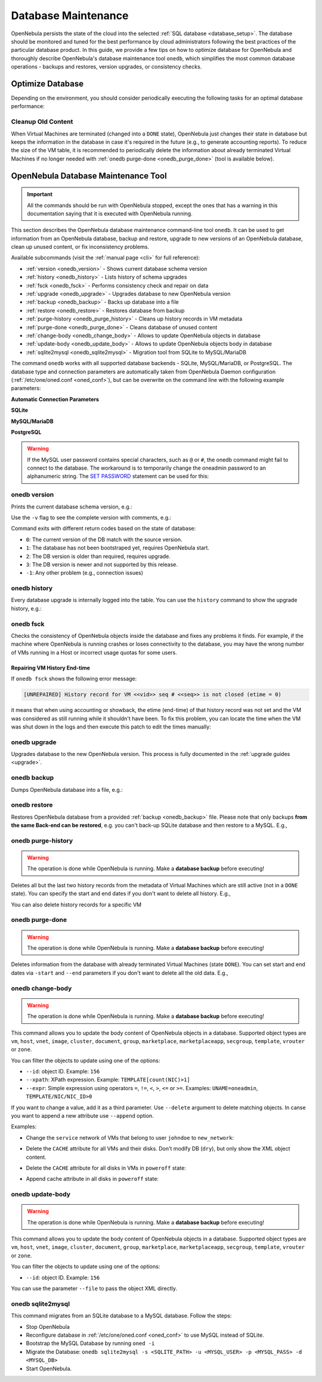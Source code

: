 .. _database_maintenance:

================================================================================
Database Maintenance
================================================================================

OpenNebula persists the state of the cloud into the selected :ref:`SQL database <database_setup>`. The database should be monitored and tuned for the best performance by cloud administrators following the best practices of the particular database product. In this guide, we provide a few tips on how to optimize database for OpenNebula and thoroughly describe OpenNebula's database maintenance tool ``onedb``, which simplifies the most common database operations - backups and restores, version upgrades, or consistency checks.

.. _mysql_maintenance:

Optimize Database
================================================================================

Depending on the environment, you should consider periodically executing the following tasks for an optimal database performance:

Cleanup Old Content
--------------------------------------------------------------------------------

When Virtual Machines are terminated (changed into a ``DONE`` state), OpenNebula just changes their state in database but keeps the information in the database in case it's required in the future (e.g., to generate accounting reports). To reduce the size of the VM table, it is recommended to periodically delete the information about already terminated Virtual Machines if no longer needed with :ref:`onedb purge-done <onedb_purge_done>` (tool is available below).

.. _onedb:

OpenNebula Database Maintenance Tool
================================================================================

.. important:: All the commands should be run with OpenNebula stopped, except the ones that has a warning in this documentation saying that it is executed with OpenNebula running.

This section describes the OpenNebula database maintenance command-line tool ``onedb``. It can be used to get information from an OpenNebula database, backup and restore, upgrade to new versions of an OpenNebula database, clean up unused content, or fix inconsistency problems.

Available subcommands (visit the :ref:`manual page <cli>` for full reference):

- :ref:`version <onedb_version>` - Shows current database schema version
- :ref:`history <onedb_history>` - Lists history of schema upgrades
- :ref:`fsck <onedb_fsck>` - Performs consistency check and repair on data
- :ref:`upgrade <onedb_upgrade>` - Upgrades database to new OpenNebula version
- :ref:`backup <onedb_backup>` - Backs up database into a file
- :ref:`restore <onedb_restore>` - Restores database from backup
- :ref:`purge-history <onedb_purge_history>` - Cleans up history records in VM metadata
- :ref:`purge-done <onedb_purge_done>` - Cleans database of unused content
- :ref:`change-body <onedb_change_body>` - Allows to update OpenNebula objects in database
- :ref:`update-body <onedb_update_body>` - Allows to update OpenNebula objects body in database
- :ref:`sqlite2mysql <onedb_sqlite2mysql>` - Migration tool from SQLite to MySQL/MariaDB

The command ``onedb`` works with all supported database backends - SQLite, MySQL/MariaDB, or PostgreSQL. The database type and connection parameters are automatically taken from OpenNebula Daemon configuration (:ref:`/etc/one/oned.conf <oned_conf>`), but can be overwrite on the command line with the following example parameters:

**Automatic Connection Parameters**

.. prompt:: bash $ auto

    $ onedb <command> -v

**SQLite**

.. prompt:: bash $ auto

    $ onedb <command> -v --sqlite /var/lib/one/one.db

**MySQL/MariaDB**

.. prompt:: bash $ auto

    $ onedb <command> -v -S localhost -u oneadmin -p oneadmin -d opennebula

**PostgreSQL**

.. prompt:: bash $ auto

    $ onedb <command> -v -t postgresql -S localhost -u oneadmin -p oneadmin -d opennebula

.. warning::

    If the MySQL user password contains special characters, such as ``@`` or ``#``, the onedb command might fail to connect to the database. The workaround is to temporarily change the oneadmin password to an alphanumeric string. The `SET PASSWORD <http://dev.mysql.com/doc/refman/5.6/en/set-password.html>`__ statement can be used for this:

    .. prompt:: text $ auto

        $ mysql -u oneadmin -p
        mysql> SET PASSWORD = PASSWORD('newpass');


.. _onedb_version:

onedb version
--------------------------------------------------------------------------------

Prints the current database schema version, e.g.:

.. prompt:: text $ auto

    $ onedb version
    Shared: 5.12.0
    Local:  5.12.0
    Required shared version: 5.12.0
    Required local version:  5.12.0

Use the ``-v`` flag to see the complete version with comments, e.g.:

.. prompt:: text $ auto

    $ onedb version -v
    Shared tables version:   5.12.0
    Required version:        5.12.0
    Timestamp: 09/08 11:52:46
    Comment:   Database migrated from 5.6.0 to 5.12.0 (OpenNebula 5.12.0) by onedb command.

    Local tables version:    5.12.0
    Required version:        5.12.0
    Timestamp: 09/08 11:58:27
    Comment:   Database migrated from 5.8.0 to 5.12.0 (OpenNebula 5.12.0) by onedb command.

Command exits with different return codes based on the state of database:

- ``0``: The current version of the DB match with the source version.
- ``1``: The database has not been bootstraped yet, requires OpenNebula start.
- ``2``: The DB version is older than required, requires upgrade.
- ``3``: The DB version is newer and not supported by this release.
- ``-1``: Any other problem (e.g., connection issues)

.. _onedb_history:

onedb history
--------------------------------------------------------------------------------

Every database upgrade is internally logged into the table. You can use the ``history`` command to show the upgrade history, e.g.:

.. prompt:: text $ auto

    $ onedb history -S localhost -u oneadmin -p oneadmin -d opennebula
    Version:   3.0.0
    Timestamp: 10/07 12:40:49
    Comment:   OpenNebula 3.0.0 daemon bootstrap

    ...

    Version:   3.7.80
    Timestamp: 10/08 17:36:15
    Comment:   Database migrated from 3.6.0 to 3.7.80 (OpenNebula 3.7.80) by onedb command.

    Version:   3.8.0
    Timestamp: 10/19 16:04:17
    Comment:   Database migrated from 3.7.80 to 3.8.0 (OpenNebula 3.8.0) by onedb command.


.. _onedb_fsck:

onedb fsck
--------------------------------------------------------------------------------

Checks the consistency of OpenNebula objects inside the database and fixes any problems it finds. For example, if the machine where OpenNebula is running crashes or loses connectivity to the database, you may have the wrong number of VMs running in a Host or incorrect usage quotas for some users.

.. prompt:: text $ auto

    $ onedb fsck
    Sqlite database backup stored in /var/lib/one/one.db.bck
    Use 'onedb restore' or copy the file back to restore the DB.

    Host 0 RUNNING_VMS has 12   is  11
    Host 0 CPU_USAGE has 1200   is  1100
    Host 0 MEM_USAGE has 1572864    is  1441792
    Image 0 RUNNING_VMS has 6   is  5
    User 2 quotas: CPU_USED has 12  is  11.0
    User 2 quotas: MEMORY_USED has 1536     is  1408
    User 2 quotas: VMS_USED has 12  is  11
    User 2 quotas: Image 0  RVMS has 6  is  5
    Group 1 quotas: CPU_USED has 12     is  11.0
    Group 1 quotas: MEMORY_USED has 1536    is  1408
    Group 1 quotas: VMS_USED has 12     is  11
    Group 1 quotas: Image 0 RVMS has 6  is  5

    Total errors found: 12

Repairing VM History End-time
^^^^^^^^^^^^^^^^^^^^^^^^^^^^^^^^^^^^^^^^^^^^^^^^^^^^^^^^^^^^^^^^^^^^^^^^^^^^^^^^

If ``onedb fsck`` shows the following error message:

.. code-block:: none

    [UNREPAIRED] History record for VM <<vid>> seq # <<seq>> is not closed (etime = 0)

it means that when using accounting or showback, the etime (end-time) of that history record was not set and the VM was considered as still running while it shouldn't have been. To fix this problem, you can locate the time when the VM was shut down in the logs and then execute this patch to edit the times manually:

.. prompt:: text $ auto

    $ onedb patch -v /usr/lib/one/ruby/onedb/patches/history_times.rb
    Version read:
    Shared tables 4.11.80 : OpenNebula 5.0.1 daemon bootstrap
    Local tables  4.13.85 : OpenNebula 5.0.1 daemon bootstrap

    Sqlite database backup stored in /var/lib/one/one.db_2015-10-13_12:40:2.bck
    Use 'onedb restore' or copy the file back to restore the DB.

      > Running patch /usr/lib/one/ruby/onedb/patches/history_times.rb
    This tool will allow you to edit the timestamps of VM history records, used to calculate accounting and showback.
    VM ID: 1
    History sequence number: 0

    STIME   Start time          : 2015-10-08 15:24:06 UTC
    PSTIME  Prolog start time   : 2015-10-08 15:24:06 UTC
    PETIME  Prolog end time     : 2015-10-08 15:24:29 UTC
    RSTIME  Running start time  : 2015-10-08 15:24:29 UTC
    RETIME  Running end time    : 2015-10-08 15:42:35 UTC
    ESTIME  Epilog start time   : 2015-10-08 15:42:35 UTC
    EETIME  Epilog end time     : 2015-10-08 15:42:36 UTC
    ETIME   End time            : 2015-10-08 15:42:36 UTC

    To set new values:
      empty to use current value; <YYYY-MM-DD HH:MM:SS> in UTC; or 0 to leave unset (open history record).
    STIME   Start time          : 2015-10-08 15:24:06 UTC
    New value                   :

    ETIME   End time            : 2015-10-08 15:42:36 UTC
    New value                   :


    The history record # 0 for VM 1 will be updated with these new values:
    STIME   Start time          : 2015-10-08 15:24:06 UTC
    PSTIME  Prolog start time   : 2015-10-08 15:24:06 UTC
    PETIME  Prolog end time     : 2015-10-08 15:24:29 UTC
    RSTIME  Running start time  : 2015-10-08 15:24:29 UTC
    RETIME  Running end time    : 2015-10-08 15:42:35 UTC
    ESTIME  Epilog start time   : 2015-10-08 15:42:35 UTC
    EETIME  Epilog end time     : 2015-10-08 15:42:36 UTC
    ETIME   End time            : 2015-10-08 15:42:36 UTC

    Confirm to write to the database [Y/n]: y
      > Done

      > Total time: 27.79s


.. _onedb_upgrade:

onedb upgrade
--------------------------------------------------------------------------------

Upgrades database to the new OpenNebula version. This process is fully documented in the :ref:`upgrade guides <upgrade>`.

.. _onedb_backup:

onedb backup
--------------------------------------------------------------------------------

Dumps OpenNebula database into a file, e.g.:

.. prompt:: text $ auto

    $ onedb backup /tmp/my_backup.db
    Sqlite database backup stored in /tmp/my_backup.db
    Use 'onedb restore' or copy the file back to restore the DB.


.. _onedb_restore:

onedb restore
--------------------------------------------------------------------------------

Restores OpenNebula database from a provided :ref:`backup <onedb_backup>` file. Please note that only backups **from the same Back-end can be restored**, e.g. you can't back-up SQLite database and then restore to a MySQL. E.g.,

.. prompt:: text $ auto

    $ onedb restore /tmp/my_backup.db
    Sqlite database backup restored in /var/lib/one/one.db


.. _onedb_purge_history:

onedb purge-history
--------------------------------------------------------------------------------

.. warning::

    The operation is done while OpenNebula is running. Make a **database backup** before executing!

Deletes all but the last two history records from the metadata of Virtual Machines which are still active (not in a ``DONE`` state). You can specify the start and end dates if you don't want to delete all history. E.g.,

.. prompt:: text $ auto

    $ onedb purge-history --start 2008/07/24 --end 2023/06/14

You can also delete history records for a specific VM

.. prompt:: text $ auto

    $ onedb purge-history --id <vm_id>


.. _onedb_purge_done:

onedb purge-done
--------------------------------------------------------------------------------

.. warning::

    The operation is done while OpenNebula is running. Make a **database backup** before executing!

Deletes information from the database with already terminated Virtual Machines (state ``DONE``). You can set start and end dates via ``-start`` and ``--end`` parameters if you don't want to delete all the old data. E.g.,

.. prompt:: text $ auto

    $ onedb purge-done --end 2016/01


.. _onedb_change_body:

onedb change-body
--------------------------------------------------------------------------------

.. warning::

    The operation is done while OpenNebula is running. Make a **database backup** before executing!

This command allows you to update the body content of OpenNebula objects in a database. Supported object types are ``vm``, ``host``, ``vnet``, ``image``, ``cluster``, ``document``, ``group``, ``marketplace``, ``marketplaceapp``, ``secgroup``, ``template``, ``vrouter`` or ``zone``.

You can filter the objects to update using one of the options:

* ``--id``: object ID. Example: ``156``
* ``--xpath``: XPath expression. Example: ``TEMPLATE[count(NIC)>1]``
* ``--expr``: Simple expression using operators ``=``, ``!=``, ``<``, ``>``, ``<=`` or ``>=``. Examples: ``UNAME=oneadmin``, ``TEMPLATE/NIC/NIC_ID>0``

If you want to change a value, add it as a third parameter. Use ``--delete`` argument to delete matching objects. In canse you want to append a new attribute use ``--append`` option.

Examples:

- Change the ``service`` network of VMs that belong to user ``johndoe`` to ``new_network``:

.. prompt:: text $ auto

    $ onedb change-body vm --expr UNAME=johndoe '/VM/TEMPLATE/NIC[NETWORK="service"]/NETWORK' new_network

- Delete the ``CACHE`` attribute for all VMs and their disks. Don't modify DB (``dry``), but only show the XML object content.

.. prompt:: text $ auto

    $ onedb change-body vm '/VM/TEMPLATE/DISK/CACHE' --delete --dry

- Delete the ``CACHE`` attribute for all disks in VMs in ``poweroff`` state:

.. prompt:: text $ auto

    $ onedb change-body vm --expr LCM_STATE=8 '/VM/TEMPLATE/DISK/CACHE' --delete

- Append cache attribute in all disks in ``poweroff`` state:

.. prompt:: text $ auto

    $ onedb change-body vm --expr LCM_STATE=8 '/VM/TEMPLATE/DISK/CACHE' default --append

.. _onedb_update_body:

onedb update-body
--------------------------------------------------------------------------------

.. warning::

    The operation is done while OpenNebula is running. Make a **database backup** before executing!

This command allows you to update the body content of OpenNebula objects in a database. Supported object types are ``vm``, ``host``, ``vnet``, ``image``, ``cluster``, ``document``, ``group``, ``marketplace``, ``marketplaceapp``, ``secgroup``, ``template``, ``vrouter`` or ``zone``.

You can filter the objects to update using one of the options:

* ``--id``: object ID. Example: ``156``

You can use the parameter ``--file`` to pass the object XML directly.

.. _onedb_sqlite2mysql:

onedb sqlite2mysql
--------------------------------------------------------------------------------

This command migrates from an SQLite database to a MySQL database. Follow the steps:

* Stop OpenNebula
* Reconfigure database in :ref:`/etc/one/oned.conf <oned_conf>` to use MySQL instead of SQLite.
* Bootstrap the MySQL Database by running ``oned -i``
* Migrate the Database: ``onedb sqlite2mysql -s <SQLITE_PATH> -u <MYSQL_USER> -p <MYSQL_PASS> -d <MYSQL_DB>``
* Start OpenNebula.
